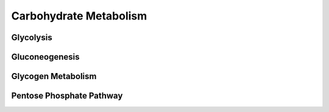 Carbohydrate Metabolism 
=======================

Glycolysis 
----------

Gluconeogenesis 
---------------

Glycogen Metabolism
-------------------

Pentose Phosphate Pathway
-------------------------

